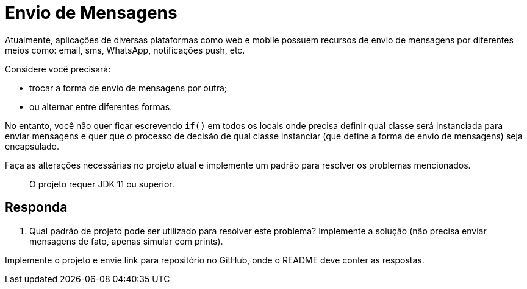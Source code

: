 :source-highlighter: highlightjs
:unsafe:

ifdef::env-github[]
:outfilesuffix: .adoc
:caution-caption: :fire:
:important-caption: :exclamation:
:note-caption: :paperclip:
:tip-caption: :bulb:
:warning-caption: :warning:
endif::[]

= Envio de Mensagens

Atualmente, aplicações de diversas plataformas como web e mobile possuem recursos de envio de mensagens por diferentes meios como: email, sms, WhatsApp, notificações push, etc.

Considere você precisará: 

- trocar a forma de envio de mensagens por outra;
- ou alternar entre diferentes formas. 

No entanto, você não quer ficar escrevendo `if()` em todos os locais onde precisa definir qual classe será instanciada para enviar mensagens e quer que o processo de decisão de qual classe instanciar (que define a forma de envio de mensagens) seja encapsulado.

Faça as alterações necessárias no projeto atual e implemente um padrão para resolver os problemas mencionados.

> O projeto requer JDK 11 ou superior.

== Responda

1. Qual padrão de projeto pode ser utilizado para resolver este problema? Implemente a solução (não precisa enviar mensagens de fato, apenas simular com prints).

Implemente o projeto e envie link para repositório no GitHub, onde o README deve conter as respostas.
